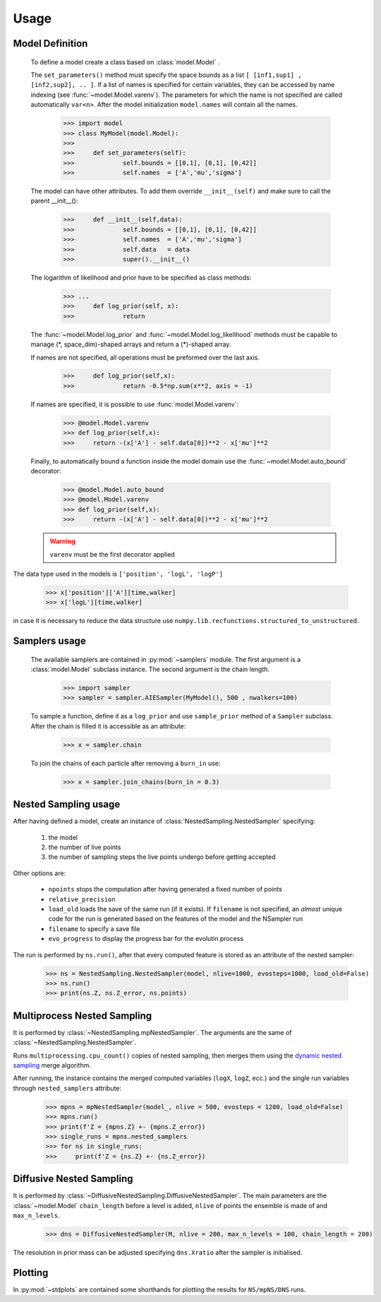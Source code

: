 Usage
-----

Model Definition
````````````````
	To define a model create a class based on :class:`model.Model` .

	The ``set_parameters()`` method must specify the space bounds as a list ``[ [inf1,sup1] , [inf2,sup2], .. ]``.
	If a list of names is specified for certain variables, they can be accessed by name indexing (see :func:`~model.Model.varenv`).
	The parameters for which the name is not specified are called automatically ``var<n>``.
	After the model initialization ``model.names`` will contain all the names.

		>>> import model
		>>> class MyModel(model.Model):
		>>>
		>>> 	def set_parameters(self):
		>>> 		self.bounds = [[0,1], [0,1], [0,42]]
		>>> 		self.names  = ['A','mu','sigma']

	The model can have other attributes. To add them override ``__init__(self)`` and make sure to call the parent __init__():

		>>> 	def __init__(self,data):
		>>> 		self.bounds = [[0,1], [0,1], [0,42]]
		>>> 		self.names  = ['A','mu','sigma']
		>>> 		self.data   = data
		>>> 		super().__init__()

	The logarithm of likelihood and prior have to be specified as
	class methods:

		>>> ...
		>>> 	def log_prior(self, x):
		>>>		return

	The :func:`~model.Model.log_prior` and :func:`~model.Model.log_likelihood` methods must be capable to manage (\*, space_dim)-shaped arrays and return a (\*)-shaped array.

 	If names are not specified, all operations must be preformed over the last axis.

		>>>	def log_prior(self,x):
		>>>		return -0.5*np.sum(x**2, axis = -1)

	If names are specified, it is possible to use :func:`model.Model.varenv`:

		>>> @model.Model.varenv
		>>> def log_prior(self,x):
		>>> 	return -(x['A'] - self.data[0])**2 - x['mu']**2

	Finally, to automatically bound a function inside the model domain use the :func:`~model.Model.auto_bound` decorator:

		>>> @model.Model.auto_bound
		>>> @model.Model.varenv
		>>> def log_prior(self,x):
		>>> 	return -(x['A'] - self.data[0])**2 - x['mu']**2

	.. warning::
		``varenv`` must be the first decorator applied

The data type used in the models is ``['position', 'logL', 'logP']``

	>>> x['position']['A'][time,walker]
	>>> x['logL'][time,walker]

in case it is necessary to reduce the data structure use ``numpy.lib.recfunctions.structured_to_unstructured``.

Samplers usage
``````````````

	The available samplers are contained in :py:mod:`~samplers` module. The first argument is a :class:`model.Model` subclass instance.
	The second argument is the chain length.

		>>> import sampler
		>>> sampler = sampler.AIESampler(MyModel(), 500 , nwalkers=100)

	To sample a function, define it as a ``log_prior`` and use ``sample_prior`` method of a ``Sampler`` subclass.
	After the chain is filled it is accessible as an attribute:

		>>> x = sampler.chain

	To join the chains of each particle after removing a ``burn_in`` use:

		>>> x = sampler.join_chains(burn_in = 0.3)

Nested Sampling usage
`````````````````````

After having defined a model, create an instance of :class:`NestedSampling.NestedSampler` specifying:

	#. the model
	#. the number of live points
	#. the number of sampling steps the live points undergo before getting accepted

Other options are:

	* ``npoints`` stops the computation after having generated a fixed number of points
	* ``relative_precision``
	* ``load_old`` loads the save of the same run (if it exists). If ``filename`` is not specified, an *almost* unique code for the run is generated based on the features of the model and the NSampler run
	* ``filename`` to specify a save file
	* ``evo_progress`` to display the progress bar for the evolutin process

The run is performed by ``ns.run()``, after that every computed feature is stored as an attribute of the nested sampler:

	>>> ns = NestedSampling.NestedSampler(model, nlive=1000, evosteps=1000, load_old=False)
	>>> ns.run()
	>>> print(ns.Z, ns.Z_error, ns.points)

Multiprocess Nested Sampling
````````````````````````````
It is performed by :class:`~NestedSampling.mpNestedSampler`. The arguments are the same of :class:`~NestedSampling.NestedSampler`.

Runs ``multiprocessing.cpu_count()`` copies of nested sampling, then merges them using the `dynamic nested sampling <https://arxiv.org/abs/1704.03459>`_ merge algorithm.

After running, the instance contains the merged computed variables (``logX``, ``logZ``, ecc.) and the single run variables through ``nested_samplers`` attribute:

	>>> mpns = mpNestedSampler(model_, nlive = 500, evosteps = 1200, load_old=False)
	>>> mpns.run()
	>>> print(f'Z = {mpns.Z} +- {mpns.Z_error})
	>>> single_runs = mpns.nested_samplers
	>>> for ns in single_runs:
	>>> 	print(f'Z = {ns.Z} +- {ns.Z_error})
	
Diffusive Nested Sampling
`````````````````````````
It is performed by :class:`~DiffusiveNestedSampling.DiffusiveNestedSampler`. The main parameters are the :class:`~model.Model` ``chain_length`` before a level is added, ``nlive`` of points the ensemble is made of and ``max_n_levels``.

	>>> dns = DiffusiveNestedSampler(M, nlive = 200, max_n_levels = 100, chain_length = 200)


The resolution in prior mass can be adjusted specifying ``dns.Xratio`` after the sampler is initialised. 


Plotting
````````
In :py:mod:`~stdplots` are contained some shorthands for plotting the results for ``NS/mpNS/DNS`` runs. 
